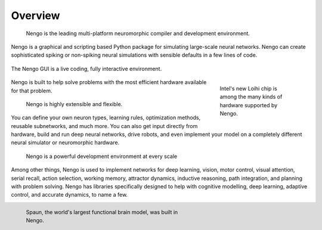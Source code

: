 ********
Overview
********

    Nengo is the leading multi-platform neuromorphic compiler and
    development environment.

Nengo is a graphical and scripting based Python package
for simulating large-scale neural networks.
Nengo can create sophisticated
spiking or non-spiking neural simulations
with sensible defaults in a few lines of code.

.. figure:: http://appliedbrainresearch.com/img/gui-03.gif
   :width: 100%
   :alt: NengoGUI
   :align: center

   The Nengo GUI is a live coding, fully interactive environment.

.. raw:: &nbsp 

.. figure:: _static/inteladvance.jpg
   :width: 200
   :alt: Intel Loihi
   :align: right
   :figwidth: 200

   Intel's new Loihi chip is among the many kinds of hardware supported by Nengo.

.. raw:: &nbsp 

Nengo is built to help solve problems with the most efficient hardware
available for that problem.

    Nengo is highly extensible and flexible.

You can define your own neuron types, learning rules,
optimization methods, reusable subnetworks, and much more.
You can also get input directly from hardware,
build and run deep neural networks,
drive robots,
and even implement your model on
a completely different neural simulator
or neuromorphic hardware.

  Nengo is a powerful development environment at every scale

Among other things,
Nengo is used to implement networks for
deep learning, vision, motor control,
visual attention, serial recall, action selection,
working memory, attractor dynamics, inductive reasoning,
path integration, and planning with problem solving.  Nengo has 
libraries specifically designed to help with cognitive modelling,
deep learning, adaptive control, and accurate dynamics, to name a few.

.. figure:: _static/spaunbrain.svg
   :width: 450
   :alt: NEF Summary
   :align: left
   :figwidth: 450

   Spaun, the world's largest functional brain model, was built in Nengo.




